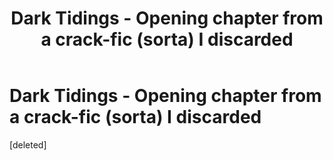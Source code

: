 #+TITLE: Dark Tidings - Opening chapter from a crack-fic (sorta) I discarded

* Dark Tidings - Opening chapter from a crack-fic (sorta) I discarded
:PROPERTIES:
:Score: 1
:DateUnix: 1622284065.0
:DateShort: 2021-May-29
:FlairText: Prompt
:END:
[deleted]

